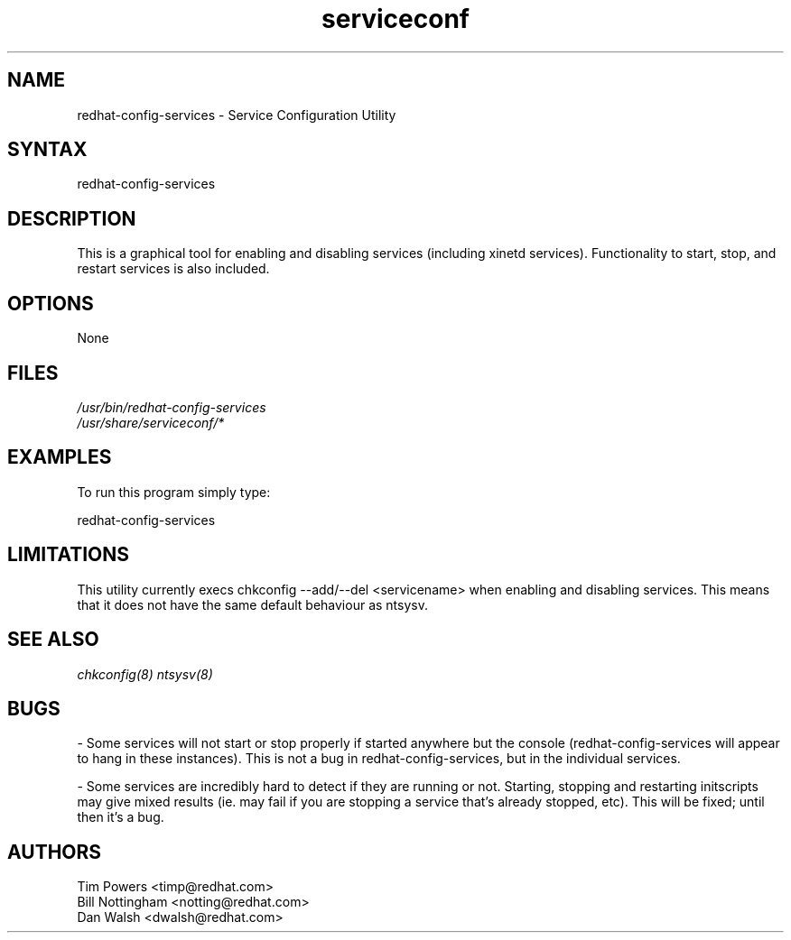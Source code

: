 .TH serviceconf 8 "Wed May 16 2001"
.SH "NAME"
redhat-config-services \- Service Configuration Utility
.SH "SYNTAX"
redhat-config-services
.SH "DESCRIPTION"
This is a graphical tool for enabling and disabling services
(including xinetd services). Functionality to start, stop, and restart
services is also included.
.SH "OPTIONS"
None
.SH "FILES"
\fI/usr/bin/redhat-config-services\fP
.br 
\fI/usr/share/serviceconf/*\fP
.br 
.SH "EXAMPLES"
To run this program simply type:
.LP 
redhat-config-services
.LP 
.SH "LIMITATIONS"
This utility currently execs chkconfig --add/--del <servicename> when
enabling and disabling services. This means that it does not have the
same default behaviour as ntsysv.

.SH "SEE ALSO"
.IR chkconfig(8)
.IR ntsysv(8)

.SH "BUGS"
\- Some services will not start or stop properly if started anywhere
but the console (redhat-config-services will appear to hang in these
instances). This is not a bug in redhat-config-services, but in the individual
services.

\- Some services are incredibly hard to detect if they are running or
not. Starting, stopping and restarting initscripts may give mixed
results (ie. may fail if you are stopping a service that's already
stopped, etc). This will be fixed; until then it's a bug.

.SH "AUTHORS"
Tim Powers <timp@redhat.com>
.br
Bill Nottingham <notting@redhat.com>
.br
Dan Walsh <dwalsh@redhat.com>
